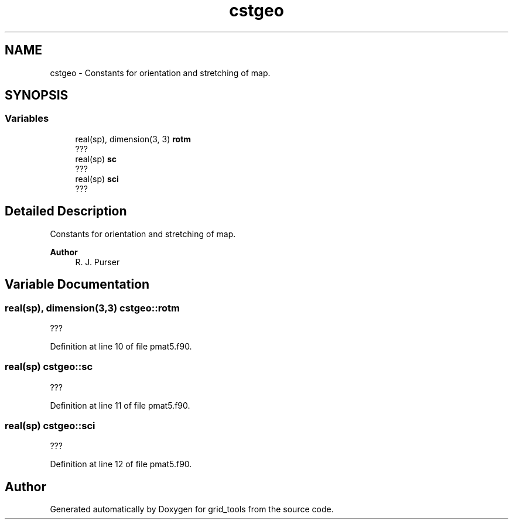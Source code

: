 .TH "cstgeo" 3 "Thu Mar 25 2021" "Version 1.0.0" "grid_tools" \" -*- nroff -*-
.ad l
.nh
.SH NAME
cstgeo \- Constants for orientation and stretching of map\&.  

.SH SYNOPSIS
.br
.PP
.SS "Variables"

.in +1c
.ti -1c
.RI "real(sp), dimension(3, 3) \fBrotm\fP"
.br
.RI "??? "
.ti -1c
.RI "real(sp) \fBsc\fP"
.br
.RI "??? "
.ti -1c
.RI "real(sp) \fBsci\fP"
.br
.RI "??? "
.in -1c
.SH "Detailed Description"
.PP 
Constants for orientation and stretching of map\&. 


.PP
\fBAuthor\fP
.RS 4
R\&. J\&. Purser 
.RE
.PP

.SH "Variable Documentation"
.PP 
.SS "real(sp), dimension(3,3) cstgeo::rotm"

.PP
??? 
.PP
Definition at line 10 of file pmat5\&.f90\&.
.SS "real(sp) cstgeo::sc"

.PP
??? 
.PP
Definition at line 11 of file pmat5\&.f90\&.
.SS "real(sp) cstgeo::sci"

.PP
??? 
.PP
Definition at line 12 of file pmat5\&.f90\&.
.SH "Author"
.PP 
Generated automatically by Doxygen for grid_tools from the source code\&.
